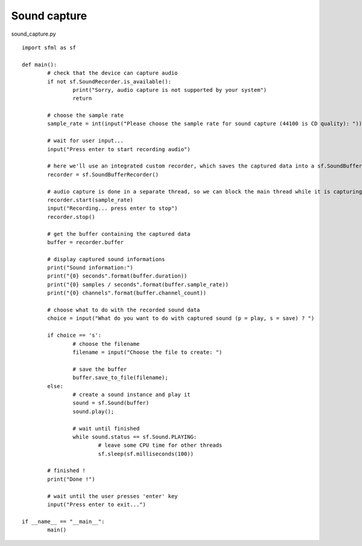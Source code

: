 Sound capture
-------------

sound_capture.py ::

	import sfml as sf

	def main():
		# check that the device can capture audio
		if not sf.SoundRecorder.is_available():
			print("Sorry, audio capture is not supported by your system")
			return

		# choose the sample rate
		sample_rate = int(input("Please choose the sample rate for sound capture (44100 is CD quality): "))

		# wait for user input...
		input("Press enter to start recording audio")

		# here we'll use an integrated custom recorder, which saves the captured data into a sf.SoundBuffer
		recorder = sf.SoundBufferRecorder()

		# audio capture is done in a separate thread, so we can block the main thread while it is capturing
		recorder.start(sample_rate)
		input("Recording... press enter to stop")
		recorder.stop()

		# get the buffer containing the captured data
		buffer = recorder.buffer

		# display captured sound informations
		print("Sound information:")
		print("{0} seconds".format(buffer.duration))
		print("{0} samples / seconds".format(buffer.sample_rate))
		print("{0} channels".format(buffer.channel_count))

		# choose what to do with the recorded sound data
		choice = input("What do you want to do with captured sound (p = play, s = save) ? ")

		if choice == 's':
			# choose the filename
			filename = input("Choose the file to create: ")
			
			# save the buffer
			buffer.save_to_file(filename);
		else:
			# create a sound instance and play it
			sound = sf.Sound(buffer)
			sound.play();

			# wait until finished
			while sound.status == sf.Sound.PLAYING:
				# leave some CPU time for other threads
				sf.sleep(sf.milliseconds(100))

		# finished !
		print("Done !")

		# wait until the user presses 'enter' key
		input("Press enter to exit...")

	if __name__ == "__main__":
		main()
